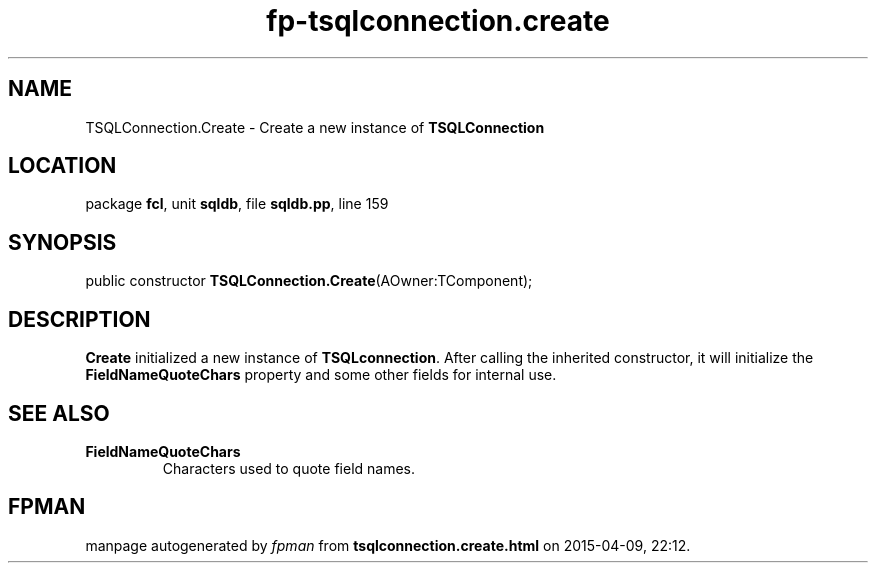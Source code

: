 .\" file autogenerated by fpman
.TH "fp-tsqlconnection.create" 3 "2014-03-14" "fpman" "Free Pascal Programmer's Manual"
.SH NAME
TSQLConnection.Create - Create a new instance of \fBTSQLConnection\fR 
.SH LOCATION
package \fBfcl\fR, unit \fBsqldb\fR, file \fBsqldb.pp\fR, line 159
.SH SYNOPSIS
public constructor \fBTSQLConnection.Create\fR(AOwner:TComponent);
.SH DESCRIPTION
\fBCreate\fR initialized a new instance of \fBTSQLconnection\fR. After calling the inherited constructor, it will initialize the \fBFieldNameQuoteChars\fR property and some other fields for internal use.


.SH SEE ALSO
.TP
.B FieldNameQuoteChars
Characters used to quote field names.

.SH FPMAN
manpage autogenerated by \fIfpman\fR from \fBtsqlconnection.create.html\fR on 2015-04-09, 22:12.

